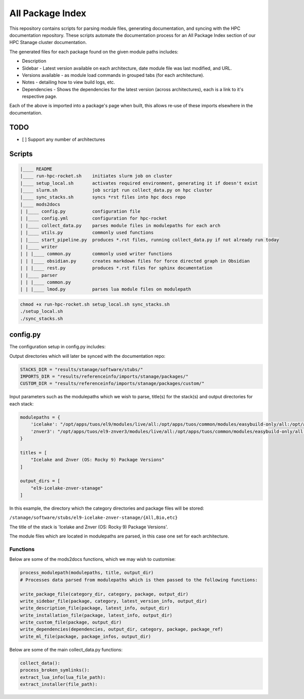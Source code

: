 All Package Index
=================

This repository contains scripts for parsing module files, generating documentation, and syncing with the HPC documentation repository.
These scripts automate the documentation process for an All Package Index section of our HPC Stanage cluster documentation.

The generated files for each package found on the given module paths includes:

* Description
* Sidebar - Latest version available on each architecture, date module file was last modified, and URL.
* Versions available - as module load commands in grouped tabs (for each architecture).
* Notes - detailing how to view build logs, etc.
* Dependencies - Shows the dependencies for the latest version (across architectures), each is a link to it's respective page.
 
Each of the above is imported into a package's page when built, this allows re-use of these imports 
elsewhere in the documentation.

TODO
----

- [ ] Support any number of architectures
 

Scripts
--------
.. code-block::

    |____ README
    |____ run-hpc-rocket.sh    initiates slurm job on cluster
    |____ setup_local.sh       activates required environment, generating it if doesn't exist
    |____ slurm.sh             job script run collect_data.py on hpc cluster
    |____ sync_stacks.sh       syncs *rst files into hpc docs repo
    |____ mods2docs
    | |____ config.py          configuration file
    | |____ config.yml         configuration for hpc-rocket
    | |____ collect_data.py    parses module files in modulepaths for each arch
    | |____ utils.py           commonly used functions
    | |____ start_pipeline.py  produces *.rst files, running collect_data.py if not already run today
    | |____ writer
    | | |____ common.py        commonly used writer functions
    | | |____ obsidian.py      creates markdown files for force directed graph in Obsidian
    | | |____ rest.py          produces *.rst files for sphinx documentation
    | |____ parser
    | | |____ common.py
    | | |____ lmod.py          parses lua module files on modulepath


.. code-block:: bash 
 
 chmod +x run-hpc-rocket.sh setup_local.sh sync_stacks.sh
 ./setup_local.sh
 ./sync_stacks.sh

config.py
---------
The configuration setup in config.py includes: 

Output directories which will later be synced with the documentation repo:

.. code-block:: python

    STACKS_DIR = "results/stanage/software/stubs/"
    IMPORTS_DIR = "results/referenceinfo/imports/stanage/packages/"
    CUSTOM_DIR = "results/referenceinfo/imports/stanage/packages/custom/"

Input parameters such as the modulepaths which we wish to parse, title(s) for the stack(s) and output directories for each stack: 

.. code-block:: python
 
 modulepaths = {
     'icelake': "/opt/apps/tuos/el9/modules/live/all:/opt/apps/tuos/common/modules/easybuild-only/all:/opt/apps/tuos/common/modules/live/all",
     'znver3': "/opt/apps/tuos/el9-znver3/modules/live/all:/opt/apps/tuos/common/modules/easybuild-only/all:/opt/apps/tuos/common/modules/live/all"
 }
 
 titles = [
     "Icelake and Znver (OS: Rocky 9) Package Versions"
 ]
 
 output_dirs = [
     "el9-icelake-znver-stanage"
 ]

In this example, the directory which the category directories and package files will be stored:

``/stanage/software/stubs/el9-icelake-znver-stanage/{All,Bio,etc}``

The title of the stack is 'Icelake and Znver (OS: Rocky 9) Package Versions'.

The module files which are located in modulepaths are parsed, in this case one set for each architecture.

Functions
^^^^^^^^^
Below are some of the mods2docs functions, which we may wish to customise:

.. code-block:: python

 process_modulepath(modulepaths, title, output_dir)
 # Processes data parsed from modulepaths which is then passed to the following functions: 
 
 write_package_file(category_dir, category, package, output_dir)
 write_sidebar_file(package, category, latest_version_info, output_dir)
 write_description_file(package, latest_info, output_dir)
 write_installation_file(package, latest_info, output_dir)
 write_custom_file(package, output_dir)
 write_dependencies(dependencies, output_dir, category, package, package_ref)
 write_ml_file(package, package_infos, output_dir)

Below are some of the main collect_data.py functions:

.. code-block:: python

 collect_data():
 process_broken_symlinks():
 extract_lua_info(lua_file_path):
 extract_installer(file_path):
